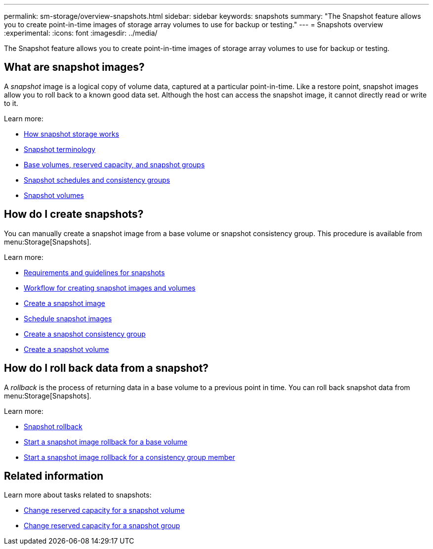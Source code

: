 ---
permalink: sm-storage/overview-snapshots.html
sidebar: sidebar
keywords: snapshots
summary: "The Snapshot feature allows you to create point-in-time images of storage array volumes to use for backup or testing."
---
= Snapshots overview
:experimental:
:icons: font
:imagesdir: ../media/

[.lead]
The Snapshot feature allows you to create point-in-time images of storage array volumes to use for backup or testing.

== What are snapshot images?
A _snapshot_ image is a logical copy of volume data, captured at a particular point-in-time. Like a restore point, snapshot images allow you to roll back to a known good data set. Although the host can access the snapshot image, it cannot directly read or write to it.

Learn more:

* link:how-snapshot-storage-works.html[How snapshot storage works]
* link:snapshot-terminology.html[Snapshot terminology]
* link:base-volumes-reserved-capacity-and-snapshot-groups.html[Base volumes, reserved capacity, and snapshot groups]
* link:snapshot-schedules-and-snapshot-consistency-groups.html[Snapshot schedules and consistency groups]
* link:snapshot-volumes.html[Snapshot volumes]

== How do I create snapshots?
You can manually create a snapshot image from a base volume or snapshot consistency group. This procedure is available from menu:Storage[Snapshots].

Learn more:

* link:requirements-and-guidelines-for-snapshots.html[Requirements and guidelines for snapshots]
* link:workflow-for-creating-snapshot-images-and-snapshot-volumes.html[Workflow for creating snapshot images and volumes]
* link:create-snapshot-image.html[Create a snapshot image]
* link:schedule-snapshot-images.html[Schedule snapshot images]
* link:create-snapshot-consistency-group.html[Create a snapshot consistency group]
* link:create-snapshot-volume.html[Create a snapshot volume]

== How do I roll back data from a snapshot?
A _rollback_ is the process of returning data in a base volume to a previous point in time. You can roll back snapshot data from menu:Storage[Snapshots].

Learn more:

* link:snapshot-rollback.html[Snapshot rollback]
* link:start-snapshot-image-rollback-for-base-volume.html[Start a snapshot image rollback for a base volume]
* link:start-snapshot-image-rollback-for-consistency-group-member-volumes.html[Start a snapshot image rollback for a consistency group member]

== Related information
Learn more about tasks related to snapshots:

* link:change-the-reserved-capacity-settings-for-a-snapshot-volume.html[Change reserved capacity for a snapshot volume]
* link:change-the-reserved-capacity-settings-for-a-snapshot-group.html[Change reserved capacity for a snapshot group]
